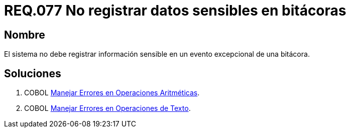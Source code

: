 :slug: rules/077/
:category: rules
:description: En el presente documento se detallan los requerimientos de seguridad relacionados con las bitácoras que registran eventos relevantes. En este requerimiento se establece la importancia de evitar filtrar información sensible a través de eventos excepcionales almacenados en una bitácora.
:keywords: Requerimiento, Seguridad, Bitácoras, Información, Eventos, Almacenamiento.
:rules: yes

= REQ.077 No registrar datos sensibles en bitácoras

== Nombre 

El sistema no debe registrar información sensible 
en un evento excepcional de una bitácora. 


== Soluciones

. +COBOL+ link:../../defends/cobol/error-operacion-aritmetica/[Manejar Errores en Operaciones Aritméticas].
. +COBOL+ link:../../defends/cobol/error-operacion-texto/[Manejar Errores en Operaciones de Texto].

